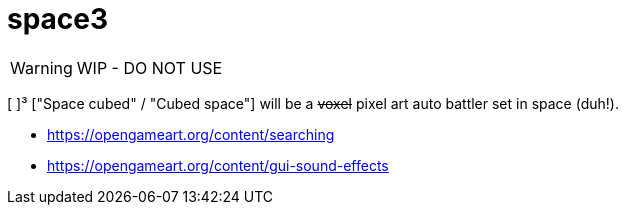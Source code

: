 = space3
:icons: font

WARNING: WIP - DO NOT USE

[ ]³ ["Space cubed" / "Cubed space"] will be a +++<del>+++voxel+++</del>+++ pixel art auto battler set in space (duh!).

- https://opengameart.org/content/searching
- https://opengameart.org/content/gui-sound-effects